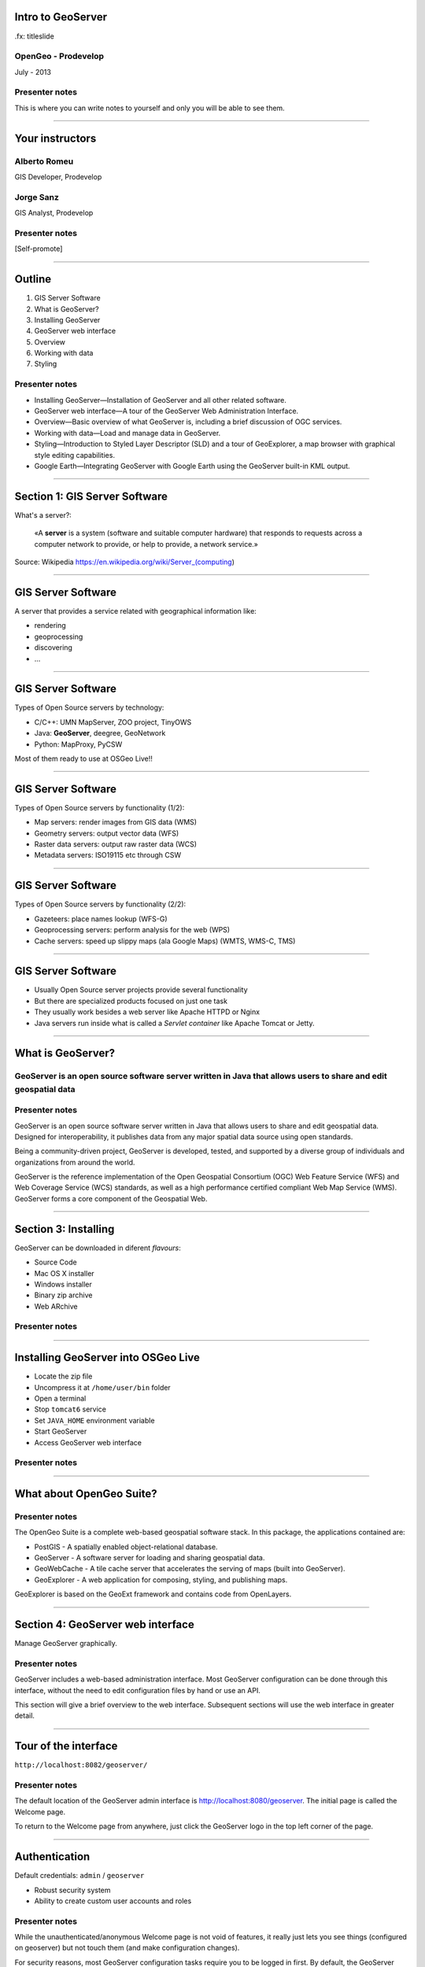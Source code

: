 Intro to GeoServer
==================

.fx: titleslide

.. image:: ../doc/source/geoserver.png

OpenGeo - Prodevelop
-------------------------------

July - 2013

Presenter notes
------------------

This is where you can write notes to yourself and only you will be able to see them.


--------------------------------------------------

Your instructors
================

Alberto Romeu
----------------

GIS Developer, Prodevelop

Jorge Sanz
-------------

GIS Analyst, Prodevelop

Presenter notes
----------------

[Self-promote]

--------------------------------------------------

Outline
=======

#. GIS Server Software
#. What is GeoServer?
#. Installing GeoServer
#. GeoServer web interface
#. Overview
#. Working with data
#. Styling

Presenter notes
---------------

* Installing GeoServer—Installation of GeoServer and all other related software.
* GeoServer web interface—A tour of the GeoServer Web Administration Interface.
* Overview—Basic overview of what GeoServer is, including a brief discussion of OGC services.
* Working with data—Load and manage data in GeoServer.
* Styling—Introduction to Styled Layer Descriptor (SLD) and a tour of GeoExplorer, a map browser with graphical style editing capabilities.
* Google Earth—Integrating GeoServer with Google Earth using the GeoServer built-in KML output.

--------------------------------------------------

Section 1: GIS Server Software
=========================================

What's a server?:

 «A **server** is a system (software and suitable computer
 hardware) that responds to requests across a
 computer network to provide, or help to provide,
 a network service.»

Source: Wikipedia https://en.wikipedia.org/wiki/Server_(computing)

--------------------------------------------------

GIS Server Software
========================

A server that provides a service related with geographical information like:

- rendering
- geoprocessing
- discovering
- ...

--------------------------------------------------

GIS Server Software
========================

Types of Open Source servers by technology:

- C/C++: UMN MapServer, ZOO project, TinyOWS
- Java: **GeoServer**, deegree, GeoNetwork
- Python: MapProxy, PyCSW

Most of them ready to use at OSGeo Live!!

--------------------------------------------------

GIS Server Software
========================

Types of Open Source servers by functionality (1/2):

- Map servers: render images from GIS data (WMS)

- Geometry servers: output vector data (WFS)

- Raster data servers: output raw raster data (WCS)

- Metadata servers: ISO19115 etc through CSW

--------------------------------------------------

GIS Server Software
========================

Types of Open Source servers by functionality (2/2):

- Gazeteers: place names lookup (WFS-G)

- Geoprocessing servers: perform analysis for the web (WPS)

- Cache servers: speed up slippy maps (ala Google Maps) (WMTS, WMS-C, TMS)

--------------------------------------------------

GIS Server Software
========================

- Usually Open Source server projects provide several functionality
- But there are specialized products focused on just one task
- They usually work besides a web server like Apache HTTPD or Nginx
- Java servers run inside what is called a *Servlet container* like Apache Tomcat or Jetty.

--------------------------------------------------

What is GeoServer?
==================

.. image:: ../doc/source/geoserver.png

GeoServer is an open source software server written in Java that allows users to share and edit geospatial data
---------------------------------------------------------------------------------------------------------------

Presenter notes
---------------

GeoServer is an open source software server written in Java that allows users to share and edit geospatial data. Designed for interoperability, it publishes data from any major spatial data source using open standards.

Being a community-driven project, GeoServer is developed, tested, and supported by a diverse group of individuals and organizations from around the world.

GeoServer is the reference implementation of the Open Geospatial Consortium (OGC) Web Feature Service (WFS) and Web Coverage Service (WCS) standards, as well as a high performance certified compliant Web Map Service (WMS). GeoServer forms a core component of the Geospatial Web.

--------------------------------------------------

Section 3: Installing
=====================

GeoServer can be downloaded in diferent *flavours*:

- Source Code
- Mac OS X installer
- Windows installer
- Binary zip archive
- Web ARchive


Presenter notes
---------------

--------------------------------------------------

Installing GeoServer into OSGeo Live
==========================================

- Locate the zip file
- Uncompress it at ``/home/user/bin`` folder
- Open a terminal
- Stop ``tomcat6`` service
- Set ``JAVA_HOME`` environment variable
- Start GeoServer
- Access GeoServer web interface


Presenter notes
---------------


--------------------------------------------------

What about OpenGeo Suite?
==============================

.. image:: ../doc/source/install.opengeosuite/img/stack_all.png
   :width: 300px

Presenter notes
---------------

The OpenGeo Suite is a complete web-based geospatial software stack. In this package, the applications contained are:

* PostGIS - A spatially enabled object-relational database.
* GeoServer - A software server for loading and sharing geospatial data.
* GeoWebCache - A tile cache server that accelerates the serving of maps (built into GeoServer).
* GeoExplorer - A web application for composing, styling, and publishing maps.

GeoExplorer is based on the GeoExt framework and contains code from OpenLayers.

--------------------------------------------------


Section 4: GeoServer web interface
==================================

Manage GeoServer graphically.

Presenter notes
---------------

GeoServer includes a web-based administration interface. Most GeoServer configuration can be done through this interface, without the need to edit configuration files by hand or use an API.

This section will give a brief overview to the web interface. Subsequent sections will use the web interface in greater detail.

--------------------------------------------------

Tour of the interface
=====================

``http://localhost:8082/geoserver/``

.. image:: ../doc/source/webadmin/img/tour_welcome.png

Presenter notes
---------------

The default location of the GeoServer admin interface is http://localhost:8080/geoserver. The initial page is called the Welcome page.

To return to the Welcome page from anywhere, just click the GeoServer logo in the top left corner of the page.

--------------------------------------------------

Authentication
==============

Default credentials: ``admin`` / ``geoserver``

* Robust security system
* Ability to create custom user accounts and roles

.. image:: ../doc/source/webadmin/img/tour_login.png

Presenter notes
---------------

While the unauthenticated/anonymous Welcome page is not void of features, it really just lets you see things (configured on geoserver) but not touch them (and make configuration changes).

For security reasons, most GeoServer configuration tasks require you to be logged in first. By default, the GeoServer administration credentials are admin and geoserver, although this can and should be changed.

Note: GeoServer has a powerful and robust security system. Access to resources such as layers and configuration can be granularly applied to users and groups as desired. Security is beyond the scope of this workshop, so we will just be using the built-in admin account.

--------------------------------------------------

Authentication
==============

.. image:: ../doc/source/webadmin/img/tour_loggedin.png

Presenter notes
---------------

After logging in, many more options will be displayed.

Use the links on the left side column to manage GeoServer, its services, data, security settings, and more. Also on the main page are direct links to the capabilities documents for each service (WFS, WMS, WCS). We will be using the links on the left under Data—among them Layer Preview, Workspaces, Stores, Layers, Layer Groups, and Styles—very often in this workshop, so it is good to familiarize yourself with their location.

--------------------------------------------------

Security initial configuration
====================================

- Read the ``masterpw.info`` file and remove it
- Remove the ``users.properties.old`` file
- Change the admin password (follow the link)
- Change the user/group service password encoding type to *Digest*


Presenter notes
---------------

--------------------------------------------------

Layer Preview
=============

View published layers with minimal clicks

.. image:: ../doc/source/webadmin/img/tour_layerpreviewpage.png

Presenter notes
---------------

You can use the Layer Preview link to easily view layers currently being served by GeoServer. The Layer Preview pages includes quick links to viewing layers via OpenLayers along with other services.

    Click the Layer Preview link, located on the left side under Data.

    Preview a few layers by clicking the OpenLayers link next to each layer.

--------------------------------------------------

Layer Preview
=============

View published layers with minimal clicks

.. image:: ../doc/source/webadmin/img/tour_usastates.png

Presenter notes
---------------

Take a look at the contents of the URL bar when viewing an OpenLayers map. We will discuss this request and its parameters further in the Web Map Service (WMS) section.

--------------------------------------------------

Logs
====

View application logs inside the application itself

.. image:: ../doc/source/webadmin/img/tour_logs.png

Presenter notes
---------------

GeoServer displays the contents of the application logs directly through the web interface. Reading the logs can be very helpful when troubleshooting. To view the logs, click on GeoServer Logs on the left under About & Status.

--------------------------------------------------

Bonus exercises
===============

* What is the filesystem path to the GeoServer data directory?
* What version of Java is GeoServer using?

Presenter notes
---------------

The following information can all be gleaned through the GeoServer web admin interface.

--------------------------------------------------

Loading your first data set
===============================

.. image:: ../doc/source/webadmin/img/quickload_importerpage.png

Presenter notes
---------------

There are many ways to load data into GeoServer, and even more configuration options applicable to these data once they are loaded. Oftentimes, all that you want to do is to load a simple shapefile and display it - Quickly~ish. In this section we will go from data to map in the fewest possible steps.

GeoServer with the Layer Importer extension (enabled/installed?) allows user to upload ZIP files that contain geospatial information. The extension will perform all the necessary configurations for publishing the data, including generating a unique style (template) for the layer.

The Layer Importer is currently only available as part of the OpenGeo Suite.

--------------------------------------------------

Loading your first data set
==============================

** TO DO **


--------------------------------------------------


Section 4: Overview
===================

Basic concepts related to GeoServer and web mapping, including OGC protocols and useful terminology.

Presenter notes
---------------


--------------------------------------------------

Web servers
===========

``http://example.com/some/path/page.html``
``http://example.com/some/path/image.jpg``
``http://example.com/some/path/archive.zip``
``http://example.com/some/path/data.xml``

Presenter notes
---------------

A web server is a program that serves content (web pages, images, files, data, etc.) using HTTP (Hypertext Transfer Protocol). When you use your browser to connect to a website, you contact a web server. The web server takes the request, interprets it, and returns a response, which the browser renders on the screen.

For example, when you request a web page, your request takes the form of a URL:

http://example.com/some/path/page.html

The web server looks to its file system, and if that request points to a valid file (if page.html exists in some/path), the contents of that file will be returned via HTTP. Usually these calls come from a browser, in which case the result is rendered in the browser.

If is possible to request many different kind of files through HTTP, not just HTML pages:

http://example.com/some/path/image.jpg
http://example.com/some/path/archive.zip
http://example.com/some/path/data.xml

If your browser is configured to display the type of file, it will be displayed, otherwise you will usually be asked to download the file to your host system.

The server need not return a static file. Any valid request on the server will return some kind of response. Many times a client will access an endpoint that will return dynamic content.

The most popular web servers used today are Apache HTTP Server and Internet Information Services (IIS).

--------------------------------------------------

Web mapping servers
===================

Like a web server, but designed specifically for conveying geospatial content.

Presenter notes
---------------

A web mapping server is a specialized subset of web server. Like a web server, requests are sent to the server which are interpreted and responded. But the requests and responses are designed specifically toward the transfer of geographic information.

A web mapping server may use HTTP, but employ specialized protocols, such as Web Map Service (WMS), Web Feature Service (WFS). These protocols are designed for the transferring geographic information to and from the server, whether it be raw feature data, geographic attributes, or map images.

Some popular web mapping servers: GeoServer, MapServer, Mapnik, ArcGIS Server

Other web-based map services such as Google Maps have their own server technology and specialized protocols as well.

--------------------------------------------------

Data sources
============

Lots of options

* Files (Shapefile, GeoTIFF, MrSID, ArcGrid, JPEG2000, GDAL formats)
* Databases (PostGIS, ArcSDE, Oracle Spatial, DB2, SQL Server)

Presenter notes
---------------

GeoServer can read from many different data sources, from files on the local disk to external databases. Through the medium of web protocols, GeoServer acts as an abstraction layer, allowing a standard method of serving geospatial data regardless of the source data type.

The following is a list of the most common data formats supported by GeoServer. This list is by no means exhaustive.

--------------------------------------------------

OGC protocols
=============

.. image:: ../doc/source/overview/img/ogclogo.png
   :width: 33%

* Web Feature Service (WFS)
* Web Map Service (WMS)
* Web Coverage Service (WCS)
* Web Processing Service (WPS)
* ...and much more

Presenter notes
---------------

GeoServer implements standard open web protocols established by the Open Geospatial Consortium (OGC), a standards organization. GeoServer is the reference implementation of the OGC Web Feature Service (WFS) and Web Coverage Service (WCS) standards, and contains as well a high performance certified compliant Web Map Service (WMS). It is through these protocols that GeoServer can serve data and maps in an efficient and powerful way.

--------------------------------------------------

Web Map Service
===============

Also known as the "map image"

.. image:: ../doc/source/overview/img/wms.png

Presenter notes
---------------

A fundamental component of the web map (and probably the simplest to understand) is the map image. The Web Map Service (WMS) is a standard protocol for serving georeferenced map images generated by a map server. In short, WMS is a way for a client to request map tiles from a server. The client sends a request to a map server, then the map server generates an image based on parameters passed to the server in the request and finally returns an image.

It is important to note that the source material from which the image is generated need not be an image. The WMS generates an image from whatever source material is requested, which could be vector data, raster data, or a combination of the two.

--------------------------------------------------

Web Map Service
===============

Example GetMap request::

  http://suite.opengeo.org/geoserver/wms?
    service=WMS&
    version=1.3.0&
    request=GetMap&
    layers=usa:states&
    srs=EPSG:4326&
    bbox=24.956,-124.731,49.372,-66.97&
    format=image/png&
    width=780&
    height=330

Presenter notes
---------------

The following is a sample WMS request to a hosted GeoServer instance:

While the full details of the WMS protocol are beyond the scope of this course, a quick scan of this request shows that the following information is being requested:

    Server details (a WMS 1.3.0 request)
    Request type (a WMS GetMap request)
    Layer name (usa:states)
    Projection (EPSG:4326)
    Bounding box (in this case, latitude/longitude coordinates)
    Image properties (600x255 PNG)

--------------------------------------------------

Web Map Service
===============

.. image:: ../doc/source/overview/img/wms-response.png

Presenter notes
---------------

If you paste the full request into a browser, the result would be:

--------------------------------------------------

Web Map Service
===============

Example GetCapabilities request::

  http://suite.opengeo.org/geoserver/wms?
    service=WMS&
    version=1.3.0&
    request=GetCapabilities

Presenter notes
---------------

A WMS request can ask for more than just a map image (the "GetMap" operation). An example of another such request is a request for information about the WMS server itself. The request is called GetCapabilities, and the response is known as the capabilities document. The capabilities document is an XML response that details the supported image formats, projections, and map layers being served by that WMS.

The following is a WMS GetCapabilities request given to the same WMS used above. You can paste this request into a browser to see the result.

--------------------------------------------------

Web Feature Service
===================

Also known as the "map source code"

.. image:: ../doc/source/overview/img/wfs.png

Presenter notes
---------------

A web mapping server can also (when allowed) return the actual geographic data that comprise the map images. One can think of the geographic data as the "source code" of the map. This allows users to create their own maps and applications from the data, convert data between certain formats, and be able to do raw geographic analysis of data. The protocol used to return geographic feature data is called Web Feature Service (WFS).

--------------------------------------------------

Web Feature Service
===================

Example GetFeature request::

  http://suite.opengeo.org/geoserver/wfs?
    SERVICE=wfs&
    VERSION=1.1.0&
    REQUEST=GetFeature&
    TYPENAME=usa:states&
    FEATUREID=states.39

Presenter notes
---------------

The following is a sample WFS request, rendered as a HTTP GET request to a hosted GeoServer instance:

While the details of the WFS protocol are beyond the scope of this course, a quick scan of this request shows that the following information is being requested:

    Server details (WFS 1.1.0 request)
    Request type (GetFeature)
    Layer name (usa:states)
    Feature ID (states.39)

This particular request polls the WFS for a single feature in a layer.

--------------------------------------------------

Web Feature Service
===================

.. image:: ../doc/source/overview/img/wfs-response.png

Presenter notes
---------------

Paste the request into a browser to see the result. The response contains the coordinates for each vertex in the feature in question, along with the attributes associated with this feature. Scroll down to the bottom to see the feature attributes.

While XML is difficult to read, it is easy for computers to parse, which makes WFS responses ideal for use in software. GeoServer offers other output formats as well, such as JSON, CSV, and even a zipped shapefile.

--------------------------------------------------

Web Feature Service
===================

Example GetCapabilities request::

  http://suite.opengeo.org/geoserver/wfs?
    SERVICE=WFS&
    VERSION=1.1.0&
    REQUEST=GetCapabilities

Presenter notes
---------------

A WFS request can ask for much more than just feature data. An example of another such request is to request information about the WFS server. The request is called GetCapabilities, and the response is known as the capabilities document. The capabilities document is an XML response that details the supported data layers, projections, bounding boxes, and functions available on the server.

You can paste this request into a browser to see the result.

--------------------------------------------------

Other OGC protocols
===================

* Web Coverage Service

  * Like Web Feature Service but for rasters

* Web Processing Service

  * Analysis!

Presenter notes
---------------

While beyond the scope of this workshop, it is worth noting that GeoServer offers support for other protocols in addition to Web Map Service (WMS) and Web Feature Service (WFS).

The Web Coverage Service is a service that enables access to the underlying raster (or "coverage") data. In a sense, WCS is the raster analog to WFS, where you can access the actual raster data stored on a server.

GeoServer contains full support for WCS versions up to 1.1.1.

The Web Processing Service (WPS) is a service for the publishing of geospatial processes, algorithms, and calculations. WPS extends the web mapping server to provide geospatial analysis. WPS in GeoServer allows for direct integration with other GeoServer services and the data catalog. This means that it is possible to create processes based on data served in GeoServer, including the results of a process to be stored as a new layer. In this way, WPS acts as a full browser-based geospatial analysis tool, capable of reading and writing data from and to GeoServer.

WPS is currently available as an extension only in GeoServer, but is a core component of the OpenGeo Suite.

--------------------------------------------------

GeoServer concept: Workspace
============================

Notional container for grouping similar data together

.. image:: ../doc/source/overview/img/concepts_workspace.png
   :width: 50%

Presenter notes
---------------

A workspace (sometimes referred to as a namespace) is the name for a notional container for grouping similar data together. It is designed to be a separate, isolated space relating to a certain project. Using workspaces, it is possible to use layers with identical names without conflicts.

Workspaces are usually denoted by a prefix to a layer name or store name. For example, a layer called streets with a workspace prefix called nyc would be referred to by nyc:streets. This would not conflict with another layer called streets in another workspace called dc (dc:streets)

Stores and layers must all have an associated workspace. Styles may optionally be associated with a workspace, but can also be global.

Technically, the name of a workspace is a URI, not the short prefix. A URI is a Uniform Resource Identifier, which is similar to a URL, but does not need to resolve to a web site. In the above example, the full workspace could have been http://nyc in which case the full layer name would be http://nyc:streets. GeoServer intelligently replaces the workspace prefix with the full workspace URI, but it can be useful to know the difference

--------------------------------------------------

GeoServer concept: Store
========================

A container of geographic data (a file/database)

.. image:: ../doc/source/overview/img/concepts_store.png
   :width: 50%

Presenter notes
---------------

A store is the name for a container of geographic data. A store refers to a specific data source, be it a shapefile, database, or any other data source that GeoServer supports.

A store can contain many layers, such as the case of a database that contains many tables. A store can also have a single layer, such as in the case of a shapefile or GeoTIFF. A store must contain at least one layer.

GeoServer saves the connection parameters to each store (the path to the shapefile, credentials to connect to the database). Each store must also be associated with one (and only one) workspace.

A store is sometimes referred to as a "datastore" in the context of vector data, or "coveragestore" in the context of raster (coverage) data.


--------------------------------------------------

GeoServer concept: Layer
========================

A collection of geospatial features or a coverage

.. image:: ../doc/source/overview/img/concepts_layer.png
   :width: 50%

Presenter notes
---------------

A layer (sometimes known as a featuretype) is a collection of geospatial features or a coverage. Typically a layer contains one type of data (points, lines, polygons, raster) and has a single identifiable subject (streets, houses, country boundaries, etc.). A layer corresponds to a table or view from a database, or an individual file.

GeoServer stores information associated with a layer, such as projection information, bounding box, and associated styles. Each layer must be associated with one (and only one) workspace.

--------------------------------------------------

GeoServer concept: Layer group
==============================

A collection of layers (WMS only).

.. image:: ../doc/source/overview/img/concepts_layergroup.png
   :width: 50%

Presenter notes
---------------

A layer group, as its name suggests, is a collection of layers. A layer group makes it possible to request multiple layers with a single WMS request. A layer group contains information about the layers that comprise the layer group, the order in which they are rendered, the projection, associated styles, and more. This information can be different from the defaults for each individual layer.

Layer groups do not respect the concept of workspace, and are relevant only to WMS requests.

--------------------------------------------------

GeoServer concepts
==================

.. image:: ../doc/source/overview/img/concepts.png

Presenter notes
---------------

The following graphic shows the various relationships between workspaces, stores, layers, and layer groups.

--------------------------------------------------

GeoServer concept: Style
========================

Visualization directive for rendering geographic data.

.. image:: ../doc/source/overview/img/wms-response.png

Presenter notes
---------------

A style is a visualization directive for rendering geographic data. A style can contain rules for color, shape, and size, along with logic for styling certain features or points in certain ways based on attributes or scale level.

Every layer must be associated with at least one style. GeoServer recognizes styles in Styled Layer Descriptor (SLD) format. The Styling section will go into this topic in greater detail.

--------------------------------------------------

Section 5: Working with Data
============================

Load and manage data in GeoServer

Presenter notes
---------------

Loading and publishing data is the core of GeoServer. This section will detail how to set up a new project in GeoServer, as well as load data from multiple sources in different ways. After the data is loaded, a layer group will be created.

--------------------------------------------------

Adding a workspace
==================

.. image:: ../doc/source/data/img/workspace_page.png

Presenter notes
---------------

The first step in data loading is usually to create a workspace. This creates a virtual container for your project. Multiple layers from multiple sources can all be contained inside a workspace, with the primary constraint being that each layer name be unique.

    Navigate to the main GeoServer web interface page.
    Click on the Workspaces link on the left column, under Data.
    Click to go to the Workspaces page
    Click on the "Add new workspace" link at the top center of the page.

--------------------------------------------------

Adding a workspace
==================

.. image:: ../doc/source/data/img/workspace_new.png

Presenter notes
---------------

A workspace is comprised of a Name (also sometimes known as a "namespace prefix"), represented by a few characters, and a Namespace URI. These two fields must uniquely identify the workspace. Fill in the following information:

Name: earth
Namespace URI: http://earth
Default workspace: Checked

When done, click Submit.

--------------------------------------------------

Adding a workspace
==================

.. image:: ../doc/source/data/img/workspace_created.png

Presenter notes
---------------

With our new workspace created and ready to be used, we can now start loading our data.

--------------------------------------------------

Publishing a shapefile (revisit)
======================================

.. image:: ../doc/source/data/img/shp_storespage.png

Presenter notes
---------------

Adding a single shapefile to GeoServer is one of the simplest data loading tasks. We encountered this task in the Load your first data set section, but here we will slow down and work through the process manually. To start our discussion of data loading, we will load a shapefile showing the locations and borders of all the world's countries.

All data for this workshop was provided by http://naturalearthdata.com. See the readme file in the data directory of the workshop bundle for details.

First, we need to load a shapefile store. In GeoServer terminology, a shapefile is a store that contains a single layer. (Refer to the GeoServer concepts section if necessary.) We must add the store to GeoServer first before we can publish the layer that the store contains.

    From the GeoServer web interface page, click the Stores link on the left side, under Data.
    Click this link to go to the Stores page
    Click Add new store.

--------------------------------------------------

Publishing a shapefile (revisit)
======================================

.. image:: ../doc/source/data/img/shp_newshppage.png

Presenter notes
---------------

Click Shapefile under Vector Data Sources.

A form will display. Fill out the form with the following information:

Workspace: earth
  Should be already the default

Data Source Name: countries
  Can be anything, but a good idea to match this with the name of the shapefile

Enabled: Checked
  Ensures the layer is published. Unchecking will save configuration information only.

Description: "The countries of the world"
  Layer metadata is recommended but not required

In the box marked URL, type in the full path to the shapefile if known, or click the Browse... button to navigate to the file. The file path may be something like:

C:\Users\<username>\Desktop\geoserver_workshop\data\countries.shp

Be sure to replace <username> with your current user name.

Leave all other fields as their default values.

--------------------------------------------------

Publishing a shapefile (revisit)
======================================

.. image:: ../doc/source/data/img/shp_layerconfig1.png

Presenter notes
---------------

We have loaded the shapefile store, but our layer has yet to be published. We'll do that now.

    On the next screen, a list of layers in the store is displayed. Since we are working with a shapefile, there is only a single layer. Click the Publish link to configure the layer.

    This is the layer configuration page. There are many settings on this page, most of which we don't need to work with now. We will return to some of these settings later.

--------------------------------------------------

Publishing a shapefile (revisit)
======================================

.. image:: ../doc/source/data/img/shp_layerconfig2.png

Presenter notes
---------------

Fill out the form with the following info:

    In the Coordinate Reference System section, set the Declared SRS to EPSG:4326 and set the SRS handling to Force declared. This will ensure that the layer is known to be in latitude/longitude coordinates.
    In the Bounding Boxes section, click the Compute from data and Compute from native bounds links to set the bounding box of the layer.
    When finished, click Save.

--------------------------------------------------

Publishing a shapefile (revisit)
======================================

.. image:: ../doc/source/data/img/shp_openlayers.png

Presenter notes
---------------

Your shapefile is now published with GeoServer. You can now view the layer using the Layer Preview. Click the Layer Preview link.

A list of published layers is displayed. Find the layer in the list, and select OpenLayers in the select box if it isn't already selected. Click the Go link next to the select box.

Note: Lists in GeoServer are paged at 25 items at a time. If you can't find the layer, you may need to click the [2] or [>] buttons. Alternately, type "earth" in the search box at the top to narrow the list.

A new tab in your browser will open up, showing your layer inside an OpenLayers application. You can use your mouse to zoom and pan, and can also click the features in the window to display attribute information.

If you're wondering where the style/color of the layer is coming from, this will be discussed in the upcoming Styling section.

--------------------------------------------------

Publishing a GeoTIFF
====================

.. image:: ../doc/source/data/img/tif_newtifstore.png

Presenter notes
---------------

GeoServer can also publish raster imagery. This could be simple georeferenced images (such as Blue Marble imagery), multi-band DEM (digital elevation model) data, or many other options. In this section, we will load a simple GeoTIFF containing a shaded relief of land area. The layer contains standard tri-band RGB values (0-255).

The procedure for adding a store for a GeoTIFF is very similar to that of a shapefile. A GeoTIFF, like a shapefile, is a store that contains a single layer.

    From the GeoServer web interface page, click on the Stores link on the left side, under Data.
    Click on Add new store.
    Select GeoTIFF under Raster Data Sources.

--------------------------------------------------

Publishing a GeoTIFF
====================

.. image:: ../doc/source/data/img/tif_newtifpage.png

Presenter notes
---------------

Fill out the following form:

Workspace: earth
  Should be already the default
Data Source Name: shadedrelief
  Can be anything, but a good idea to match this with the name of the shapefile
Enabled: Checked
  Ensures the layer is published. Unchecking will save configuration information only.
Description: "Shaded relief of the world"
  Layer metadata is recommended but not required

In the box marked URL, type in the full path to the shapefile if known, or click the Browse... button to navigate to the file. The file path may be something like:

C:\Users\<username>\Desktop\geoserver_workshop\data\shadedrelief.tif

Be sure to replace <username> with your user name.

--------------------------------------------------

Publishing a GeoTIFF
====================

.. image:: ../doc/source/data/img/tif_newlayerconfig1.png

Presenter notes
---------------

As with the shapefile, now that store is loaded, we now need to configure and publish the layer itself.

    On the next screen, a list of layers in the store is displayed. Since we are working with a GeoTIFF, there is only a single layer. Click the Publish link to configure the layer.

    This is the layer configuration page. There are many settings on this page, most of which we don't need to work with just now. We will return to some of these settings later.

--------------------------------------------------

Publishing a GeoTIFF
====================

.. image:: ../doc/source/data/img/tif_newlayerconfig2.png

Presenter notes
---------------

Fill out the form with the following info:
    In the Coordinate Reference System section, set the Declared SRS to EPSG:4326 and set the SRS handling to Force declared. This will ensure that the layer is known to be in latitude/longitude coordinates.
    In the Bounding Boxes section, click the Compute from data and Compute from native bounds links to set the bounding box of the layer.
    When finished, click Save.

--------------------------------------------------

Publishing a GeoTIFF
====================

.. image:: ../doc/source/data/img/tif_openlayers.png

Presenter notes
---------------

Your GeoTIFF is now published in GeoServer. You can now view the layer using the Layer Preview as in previous sections. Clicking on the map will display the RGB values for that particular point.

--------------------------------------------------

Bonus: REST
===========

* GeoServer catalog operations are scriptable
* Use bash, PHP, etc.
* Load, configure, delete resources
* See http://docs.geoserver.org/stable/en/user/rest/

Presenter notes
---------------

GeoServer also has a full RESTful API for loading and configuring GeoServer. With this interface, one can create scripts (via bash, PHP, etc) to batch load and configure any number of files.

The REST interface is beyond the scope of an introductory workshop, but those interested can read the REST section of the GeoServer documentation at http://docs.geoserver.org/stable/en/user/rest/.

--------------------------------------------------

Creating a layer group
======================

.. image:: ../doc/source/data/img/layergroup_page.png

Presenter notes
---------------

A layer group, as its name suggests, is a group of layers that acts as a single layer. This is useful when creating a "base map", or other situations when more than one separate layer needs to be requested simultaneously or frequently. Since layers typically contain only a single type of geometry, using a layer group also allows you to combine data types in one single WMS request.

Take care not to get confused between a workspace, which is a notional grouping of layers (think "container"), and a layer group, which is a group of layers for WMS requests (think "image group"). Refer to the GeoServer concepts section for more information.

In the previous sections, we loaded and published a few layers. Now we'll use a layer group to combine them.

--------------------------------------------------

Creating a layer group
======================

.. image:: ../doc/source/data/img/layergroup_new.png

Presenter notes
---------------

Fill out the following form:

    In the Name field, enter earthmap.

    In the Workspace field, enter earth.

    Skip the Bounds section for now.

    Now we will add layers to our layer group. Click the Add Layer... link.

    Select each of the following layers so that they appear in this order:
        earth:shadedrelief
        earth:ocean
        earth:countries
        earth:cities

Layer order is important. The top layer in the list will be drawn first, the bottom last. Make sure to match the order of the above list. Reorder the layers if necessary by clicking on the Position arrows for each layer.

Note: It will be much easier to use the search box to narrow down the list.

Check the Default style box for every layer.

Now go back to the Bounds section and click the Generate Bounds button. This will determine the bounding box for the entire layer group. This is why we waited to do this until all layers were added to the layer group.

Leave all other areas as their defaults for now. The form should look like this:


--------------------------------------------------

Creating a layer group
======================

.. image:: ../doc/source/data/img/layergroup_openlayers.png

Presenter notes
---------------

Scroll down to the bottom of the page and click Save.

Preview the layer by going to the Layer Preview.

Even though the Layer Importer generated unique styles for each layer, this layer group doesn't look very nice. The following section will discuss the next important step of making maps: styling.

--------------------------------------------------

Section 6: Styling
==================

GeoServer can render geospatial data as images and return them for viewing in a browser. This is the heart of WMS. However, geospatial data has no inherent visualization. Therefore additional information, in the form of a style, needs to be applied to data in order to visualize it.

Presenter notes
---------------

We have already seen automatic/generic styles in action with the layers loaded in previous sections. In this section we will discuss how those styles are generated.

GeoServer uses the Styled Layer Descriptor (SLD) markup language to apply cartographic effects to geospatial data. We will first explain basic SLD syntax and then show how to create and edit styles manually in GeoServer. Finally, we will introduce GeoExplorer, a browser-based apllication that contains a graphical style editor.

--------------------------------------------------

Viewing an SLD
==============

.. image:: ../doc/source/styling/img/sld_pointedit.png

Presenter notes
---------------

GeoServer saves SLD information as plain text files in its data directory. You can edit them in place, but styles can be retrieved and managed more easily through the GeoServer web admin interface.

    Click the Styles link under Data on the left side of the page.

    Click the entry in the list called point.

    This brings up the Style Editor for this particular style. While we won't be editing this style, but take a look at it and refer back to it through the next few sections.

--------------------------------------------------

SLD structure
=============

* Header

  * FeatureTypeStyles

    * Rules

      * Symbolizers

Presenter notes
---------------

The header of the SLD contains metadata about XML namespaces, and is usually identical among different SLDs. The details of the header are beyond the scope of this workshop.

Notice the <FeatureTypeStyle> block towards the top of the document ...

A FeatureTypeStyle is a group of styling rules. (Recall that a featuretype is another word for a layer.) Grouping by FeatureTypeStyle affects rendering order; the first FeatureTypeStyle will be rendered first, followed by the second, etc, allowing for precise control over the order in which our styling effects are applied.

Within a <FeatureTypeStyle>, notice the <Rule> tag ...

A Rule is a single styling directive. It can apply globally to a layer, or it can have logic associated with it so that the rule is conditionally applied. These conditions can be based on the properties of the data or based on the scale (~zoom-level) of the map being rendered.

Within a <Rule>, you'll find one or more <~Symbolizer> tags ...

A Symbolizer is the actual style instruction. There are five types of symbolizers: PointSymbolizer, LineSymbolizer, PolygonSymbolizer, RasterSymbolizer, TextSymbolizer

There can be one or more FeatureTypeStyles per SLD, one or more Rules per FeatureTypeStyles, and one or more Symbolizers per Rule.

[ Note nesting / tag balance/syntax ]

--------------------------------------------------

Simple SLD
==========

::

    ...
      <FeatureTypeStyle>
        <Rule>
          <PointSymbolizer>
            <Graphic>
              <Mark>
                <WellKnownName>circle</WellKnownName>
                <Fill>
                  <CssParameter name="fill">#FF0000</CssParameter>
                </Fill>
              </Mark>
              <Size>6</Size>
            </Graphic>
          </PointSymbolizer>
        </Rule>
      </FeatureTypeStyle>
    ...

Presenter notes
---------------

The first lines are the header, which contain XML namespace information, as well as the Name and Title of the SLD. The actual styling happens inside the <FeatureTypeStyle> tag , of which there is only one in this example. The tag contains one <Rule> and the rule contains one symbolizer, a <PointSymbolizer>. The symbolizer directive creates a graphic mark of a "well known name", in this case a circle. This shape has a <Fill> parameter of #FF0000, which is an RGB color code for 100% red. The shape also has a <Size> of 6, which is the diameter of the circle in pixels.

--------------------------------------------------

Simple SLD
==========

.. image:: ../doc/source/styling/img/sld_simplestyle.png
   :width: 150%

Presenter notes
---------------

When applied to a hypothetical layer, the result would look like this:

--------------------------------------------------

Another SLD example
===================

::

        <Rule>
          <Name>SmallPop</Name>
          <Title>1 to 50000</Title>
          <ogc:Filter>
            <ogc:PropertyIsLessThan>
              <ogc:PropertyName>pop</ogc:PropertyName>
              <ogc:Literal>50000</ogc:Literal>
            </ogc:PropertyIsLessThan>
          </ogc:Filter>
          <PointSymbolizer>
            <Graphic>
              <Mark>
                <WellKnownName>circle</WellKnownName>
                <Fill>
                  <CssParameter name="fill">#0033CC</CssParameter>
                </Fill>
              </Mark>
              <Size>8</Size>
            </Graphic>
          </PointSymbolizer>
        </Rule>


Presenter notes
---------------

Here is an example of an SLD that includes attribute-based styling. The SLD also contains three rules. Each rule has an attribute-based condition.

For each featur in the layer, agreement with one of these conditions determines the size of the shape being rendered.

The attribute in question is called "pop", and the three rules are "less than 50000", "50000 to 100000", and "greater than 100000". The result is a blue circle with a size of 8, 12, of 16 pixels, depending on the rule.

[First rule only showed]

Looking at the first rule (lines 13-33), there is a filter tag (<ogc:Filter>). This filter specifies that if the attribute value of pop for a given feature is less than 50000, then the condition is true and the feature is displayed.

--------------------------------------------------

Another SLD example
===================

.. image:: ../doc/source/styling/img/sld_intermediatestyle.png
   :width: 150%

Presenter notes
---------------

When applied to a hypothetical layer, the result would look like this:

The GeoServer documentation (available at http://docs.geoserver.org) contains a collection of styles called the SLD Cookbook, designed for those wishing to learn SLD, or those who want a quick reference. The SLD Cookbook is available at http://docs.geoserver.org/stable/en/user/styling/sld-cookbook/. The above SLD examples were taken from the SLD Cookbook.

--------------------------------------------------

Viewing an existing style
=========================

.. image:: ../doc/source/data/img/shp_openlayers.png

Presenter notes
---------------

Every layer published in GeoServer must have a style associated with it. When manually loading layers as done in the Publishing a shapefile and Publishing a GeoTIFF sections, GeoServer will look at the geometry of the data and assign a generic style based on that data type. When using the Layer Importer, a unique style will be generated for each layer. We will now look at how GeoServer handles styles.

    [[[]]] WARNING - Window Juggling ahead, we could streamline these instructions

    Navigate to the Layer list. Select a layer from the list of published layers. (This example will use earth:countries, but any layer will do.)

    Preview the layer to see its visualization by navigating to the Layer Preview, then clicking on the OpenLayers link next to that layer.

--------------------------------------------------

Viewing an existing style
=========================

.. image:: ../doc/source/styling/img/styles_publishingtab.png

Presenter notes
---------------

Leave this preview window open and open up a new browser tab. In the new tab, navigate back to the main GeoServer web interface page.

In order to view the SLD for this layer, we need to find out which style is associated with this layer. To do this, click on Layers under Data on the left side of the page, then click on the Layer Name link of countries.

You are now back at the layer configuration page. Notice there are four tabs on this page, Data (the default), Publishing, Dimensions, and Tile Caching. Click on the Publishing tab, then scroll down to the entry that says Default Styles. Make a note of the name of the style. (In the case of earth:countries the name of the style is called polygon.)

--------------------------------------------------

Viewing an existing style
=========================

.. image:: ../doc/source/styling/img/styles_view.png

Presenter notes
---------------

Now that we know the name of the style, we can view the style's code. Click on the Styles link, under Data on the left side of the page.

Click on the style name determined in the previous step.

A text-like editor will open up, displaying the SLD code for this style.

--------------------------------------------------

Editing an existing style
=========================

.. image:: ../doc/source/styling/img/styles_view.png

.. image:: ../doc/source/styling/img/styles_validated.png

Presenter notes
---------------

It is helpful when learning about SLD to edit existing styles (or copies of existing styles!) rather than creating new ones from scratch. We will now do this with the style that was just opened.

    Make a change to an RGB color value in a <CssParameter> value. For example, find the line that starts with <CssParameter name="fill"> and change the HEX colour code to #0000ff (blue).

    When done, click Validate to make sure that the changes you have made are valid. If you receive an error, go back and check your work.

	Click Submit to commit the style change.


--------------------------------------------------

Editing an existing style
=========================

.. image:: ../doc/source/styling/img/styles_edited.png

Presenter notes
---------------

Now, go back to the browser tab that contains the OpenLayers preview map. Refresh the page (Ctrl-R / F5 / etc), and you should see the color change to blue (or your own new HEX colour).

--------------------------------------------------

Loading new styles
==================

.. image:: ../doc/source/styling/img/styles_page.png

Presenter notes
---------------

Often, you might have an SLD saved as a text file (downloaded, in-house, external application, etc.)

If this si the case, it is easy to load it into GeoServer. We will now load the saved styles provided in the workshop styles folder.

    Navigate back to the Styles page by clicking on Styles under Data on the left side of the page.

    Click on Add a new style.

--------------------------------------------------

Loading new styles
==================

.. image:: ../doc/source/styling/img/styles_new.png

Presenter notes
---------------

A blank text editor will open.

At the very bottom of the page, below the text editor, there is a box titled SLD file. Click Browse ... to navigate to, and select your SLD file.

Select cities.sld

Note: If you're having trouble finding it, recall that the SLD files are in the styles sub-directory of the workshop.

Click the Upload ... link to load this SLD into GeoServer. The SLD will display in the text editor, and the name of the style will be automatically populated (from the contents of the SLD file).

--------------------------------------------------

Loading new styles
==================

.. image:: ../doc/source/styling/img/styles_displaysld.png

Presenter notes
---------------

Click Validate to confirm that the SLD is valid. (As-is, it really should be!)

Click Submit to save the new style.

Repeat steps 2-8 above with the two other SLD files in the the styles directory:

    countries.sld
    ocean.sld

We will leave the shadedrelief layer with the default style.

--------------------------------------------------

Associating styles with layers
==============================

.. image:: ../doc/source/styling/img/styles_selectingnewstyle.png

Presenter notes
---------------

Once the styles are loaded, they are merely stored in GeoServer - They are available, but not associated with any layers. (Don't let their namesakes fool you).

Our next step is to link the styles with corresponding layers.

Warning: If an SLD has references that are specific to a certain layer (for example, attribute names or geometries), associating that style with another layer may cause unexpected behavior or errors.

    Navigate to the Layers page by clicking on Layers under Data on the left side of the page.

    Click on the earth:cities layer to edit its configuration.

    Click on the Publishing tab.

    Scroll down to the Default style drop down list. Select the option to display the cities style. you should see that the legend changes.

--------------------------------------------------

Associating styles with layers
==============================

.. image:: ../doc/source/styling/img/styles_viewingnewstyle.png
   :width: 75%

Presenter notes
---------------

Click Save to commit the change.

Verify the change by going to the layer's Layer Preview page. Zoom in the see the behavior change based on zoom level.

Repeat steps 2-6 for the earth:countries and earth:ocean layers, associating each with the appropriate uploaded style (countries and ocean respectively). View each result in the Layer Preview.

--------------------------------------------------

Error in the ocean
==================

Why doesn't the ocean layer display?

.. image:: ../doc/source/styling/img/styling_blankolmap.png

Presenter notes
---------------

BOOM!

At this point, the earth:ocean layer won't display properly. Let's look at the SLD and see if we can figure out why not? The next section will explain.

--------------------------------------------------

External graphics...
====================

.. image:: ../doc/source/styling/img/styles_externalgraphic.png

Presenter notes
---------------

In addition to drawing circles, squares, and other standard shapes, SLD files have the ability to link to (external) graphics.

The earth:ocean style uses an ocean-themed graphic that is directed to be tiled throughout the layer.

It is possible for the SLD to use a full URL that references an online resource. However, in practice that can become a bandwidth-intensive task for a server. In most cases, it makes sense to store the asset file referenced in the SLD locally.

If you look at the ocean.sld file, you will see that an image is referenced, but that that reference contains no path information. This means that GeoServer will expect the graphic to be in the same directory as the SLD itself. In order for the layer to display properly, we will need to copy that file manually into the right location (adjacent to the SLD).

--------------------------------------------------

...and the data directory
=========================

.. image:: ../doc/source/styling/img/styles_datadirectory.png

Presenter notes
---------------

The styles directory of the workshop materials contains a file, oceantile.png. We want to copy this file to the GeoServer styles repository, contained in the GeoServer data directory. In the OpenGeo Suite, the easiest way to get to the GeoServer Data Directory is go to the Start Menu and navigate to Start ‣ Programs ‣ OpenGeo Suite ‣ GeoServer Data Directory.

Note: You can find the full path to the data directory by clicking Server Status on the left side of any GeoServer page.

In that directory, navigate into the styles folder. You should see the ocean.sld and all of the other SLD files created.

Copy the file oceantile.png into the styles directory.

--------------------------------------------------

External graphics
=================

.. image:: ../doc/source/styling/img/styles_tiledgraphic.png

Presenter notes
---------------

Now back in the browser, navigate to the Layer Preview for the earth:ocean layer. If you copied the file correctly, you should see a ocean-like graphic tiled in the appropriate places now.

[[[]]] Note advanced uses of external graphics ... Can be applied to points / lines/poly Beyond this workshop,

--------------------------------------------------

Revisiting the layer group
==========================

.. image:: ../doc/source/styling/img/styles_layergrouppreviewzoom.png

Presenter notes
---------------

When all of your styles are associated with your layers, view the earthmap layer group once more by going to Layer Preview. It should look quite different now.

If for some reason, the layer group fails to update with the new styles, go back the Layer Group page and verify that the Default Style box is checked for every layer.

--------------------------------------------------

Atlas Styler, an SLD editor
====================================

** TO DO **


--------------------------------------------------

Bonus exercises
===============

* Add a new rule that displays the label of the country. Don't worry about label placement.
* Hint: The attribute to display is called NAME. But if you didn't know this, how would you find it out?

* How might we go about creating an attribute-based classification to draw features within a layer differently based on those features' properties?
* Hint: Check out the Advanced tab. What else do we see in there?

Presenter notes
---------------

Answer1: GetFeatureInfo
Answer2:
- Limit by Condition (and a suitable set of operators and comparators)
- Limit by Scale ...

--------------------------------------------------

For more information
====================

Web
  http://geoserver.org

Docs
  http://docs.geoserver.org

Mailing lists
  https://lists.sourceforge.net/lists/listinfo/geoserver-users

Bug tracker
  http://jira.codehaus.org/browse/GEOS

IRC
  #geoserver on Freenode

Presenter notes
---------------

The following is a list of external sites related to GeoServer.

Visit the GeoServer home page at http://geoserver.org.


GeoServer has an active users mailing list, which you can subscribe to at https://lists.sourceforge.net/lists/listinfo/geoserver-users. If you're a developer, you can subscribe to the developer list at https://lists.sourceforge.net/lists/listinfo/geoserver-users.

JIRA, the GeoServer bug tracker, is hosted on http://codehaus.org at http://jira.codehaus.org/browse/GEOS.

Join a live discussion at #geoserver, on irc.freenode.net.

--------------------------------------------------

For more information
====================

.. image:: ../doc/source/moreinfo/img/opengeo.png

http://opengeo.org
------------------

Presenter notes
---------------

OpenGeo helps to develop GeoServer and funds development through its OpenGeo Suite. Learn more at http://opengeo.org.

--------------------------------------------------

Any questions?
==============

Thanks!
-------

Presenter notes
---------------



